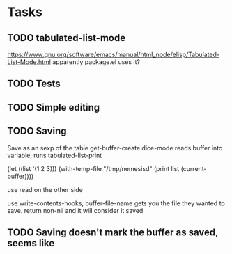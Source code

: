 * Tasks
** TODO tabulated-list-mode
   https://www.gnu.org/software/emacs/manual/html_node/elisp/Tabulated-List-Mode.html
   apparently package.el uses it?
** TODO Tests
** TODO Simple editing
** TODO Saving
   Save as an sexp of the table
   get-buffer-create
   dice-mode reads buffer into variable, runs tabulated-list-print

   (let ((list '(1 2 3)))
   (with-temp-file "/tmp/nemesisd"
   (print list (current-buffer))))

   use read on the other side

   use write-contents-hooks, buffer-file-name gets you the file they
   wanted to save. return non-nil and it will consider it saved
** TODO Saving doesn't mark the buffer as saved, seems like

